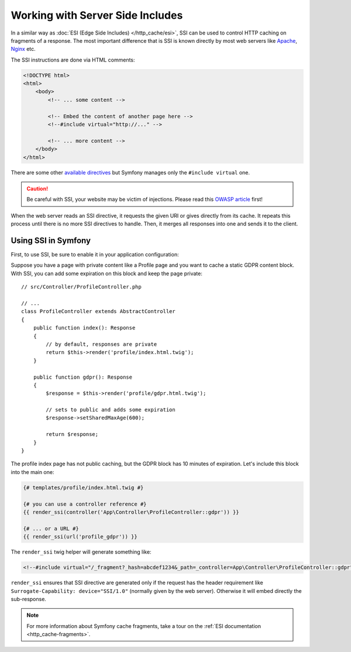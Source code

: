 .. index::
    single: Cache; SSI
    single: SSI

.. _server-side-includes:

Working with Server Side Includes
=================================

In a similar way as :doc:`ESI (Edge Side Includes) </http_cache/esi>`,
SSI can be used to control HTTP caching on fragments of a response.
The most important difference that is SSI is known directly by most
web servers like `Apache`_, `Nginx`_ etc.

The SSI instructions are done via HTML comments:

.. code-block:: html

    <!DOCTYPE html>
    <html>
        <body>
            <!-- ... some content -->

            <!-- Embed the content of another page here -->
            <!--#include virtual="http://..." -->

            <!-- ... more content -->
        </body>
    </html>

There are some other `available directives`_ but
Symfony manages only the ``#include virtual`` one.

.. caution::

    Be careful with SSI, your website may be victim of injections.
    Please read this `OWASP article`_ first!

When the web server reads an SSI directive, it requests the given URI or gives
directly from its cache. It repeats this process until there is no more
SSI directives to handle. Then, it merges all responses into one and sends
it to the client.

.. _using-ssi-in-symfony:

Using SSI in Symfony
~~~~~~~~~~~~~~~~~~~~

First, to use SSI, be sure to enable it in your application configuration:

.. configuration-block::

    .. code-block:: yaml

        # config/packages/framework.yaml
        framework:
            ssi: { enabled: true }

    .. code-block:: xml

        <!-- config/packages/framework.xml -->
        <?xml version="1.0" encoding="UTF-8" ?>
        <container xmlns="http://symfony.com/schema/dic/symfony"
            xmlns:xsi="http://www.w3.org/2001/XMLSchema-instance"
            xmlns:framework="http://symfony.com/schema/dic/symfony"
            xsi:schemaLocation="http://symfony.com/schema/dic/services
                https://symfony.com/schema/dic/services/services-1.0.xsd
                http://symfony.com/schema/dic/symfony
                https://symfony.com/schema/dic/symfony/symfony-1.0.xsd">

            <framework:config>
                <framework:ssi enabled="true"/>
            </framework:config>
        </container>

    .. code-block:: php

        // config/packages/framework.php
        $container->loadFromExtension('framework', [
            'ssi' => ['enabled' => true],
        ]);

Suppose you have a page with private content like a Profile page and you want
to cache a static GDPR content block. With SSI, you can add some expiration
on this block and keep the page private::

    // src/Controller/ProfileController.php

    // ...
    class ProfileController extends AbstractController
    {
        public function index(): Response
        {
            // by default, responses are private
            return $this->render('profile/index.html.twig');
        }

        public function gdpr(): Response
        {
            $response = $this->render('profile/gdpr.html.twig');

            // sets to public and adds some expiration
            $response->setSharedMaxAge(600);

            return $response;
        }
    }

The profile index page has not public caching, but the GDPR block has
10 minutes of expiration. Let's include this block into the main one:

.. code-block:: twig

    {# templates/profile/index.html.twig #}

    {# you can use a controller reference #}
    {{ render_ssi(controller('App\Controller\ProfileController::gdpr')) }}

    {# ... or a URL #}
    {{ render_ssi(url('profile_gdpr')) }}

The ``render_ssi`` twig helper will generate something like:

.. code-block:: html

    <!--#include virtual="/_fragment?_hash=abcdef1234&_path=_controller=App\Controller\ProfileController::gdpr" -->

``render_ssi`` ensures that SSI directive are generated only if the request
has the header requirement like ``Surrogate-Capability: device="SSI/1.0"``
(normally given by the web server).
Otherwise it will embed directly the sub-response.

.. note::

    For more information about Symfony cache fragments, take a tour on
    the :ref:`ESI documentation <http_cache-fragments>`.

.. _`Apache`: https://httpd.apache.org/docs/current/en/howto/ssi.html
.. _`Nginx`: https://nginx.org/en/docs/http/ngx_http_ssi_module.html
.. _`available directives`: https://en.wikipedia.org/wiki/Server_Side_Includes#Directives
.. _`OWASP article`: https://www.owasp.org/index.php/Server-Side_Includes_(SSI)_Injection
